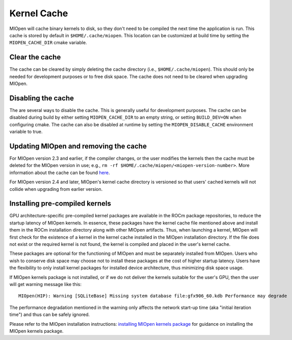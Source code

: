 Kernel Cache
============

MIOpen will cache binary kernels to disk, so they don't need to be compiled the next time the application is run. This cache is stored by default in ``$HOME/.cache/miopen``. This location can be customized at build time by setting the ``MIOPEN_CACHE_DIR`` cmake variable.

Clear the cache
---------------

The cache can be cleared by simply deleting the cache directory (i.e., ``$HOME/.cache/miopen``). This should only be needed for development purposes or to free disk space. The cache does not need to be cleared when upgrading MIOpen.

Disabling the cache
-------------------

The are several ways to disable the cache. This is generally useful for development purposes. The cache can be disabled during build by either setting ``MIOPEN_CACHE_DIR`` to an empty string, or setting ``BUILD_DEV=ON`` when configuring cmake. The cache can also be disabled at runtime by setting the ``MIOPEN_DISABLE_CACHE`` environment variable to true.

Updating MIOpen and removing the cache
--------------------------------------
For MIOpen version 2.3 and earlier, if the compiler changes, or the user modifies the kernels then the cache must be deleted for the MIOpen version in use; e.g., ``rm -rf $HOME/.cache/miopen/<miopen-version-number>``. More information about the cache can be found `here <https://rocmsoftwareplatform.github.io/MIOpen/doc/html/cache.html>`_.

For MIOpen version 2.4 and later, MIOpen's kernel cache directory is versioned so that users' cached kernels will not collide when upgrading from earlier version.

Installing pre-compiled kernels
-------------------------------
GPU architecture-specific pre-compiled kernel packages are available in the ROCm package repositories, to reduce the startup latency of MIOpen kernels. In essence, these packages have the kernel cache file mentioned above and install them in the ROCm installation directory along with other MIOpen artifacts. Thus, when launching a kernel, MIOpen will first check for the existence of a kernel in the kernel cache installed in the MIOpen installation directory. If the file does not exist or the required kernel is not found, the kernel is compiled and placed in the user's kernel cache.

These packages are optional for the functioning of MIOpen and must be separately installed from MIOpen. Users who wish to conserve disk space may choose not to install these packages at the cost of higher startup latency. Users have the flexibility to only install kernel packages for installed device architecture, thus minimizing disk space usage.

If MIOpen kernels package is not installed, or if we do not deliver the kernels suitable for the user's GPU, then the user will get warning message like this::

  MIOpen(HIP): Warning [SQLiteBase] Missing system database file:gfx906_60.kdb Performance may degrade

The performance degradation mentioned in the warning only affects the network start-up time (aka "initial iteration time") and thus can be safely ignored.

Please refer to the MIOpen installation instructions: `installing MIOpen kernels package <https://rocmsoftwareplatform.github.io/MIOpen/doc/html/install.html#installing-miopen-kernels-package>`_ for guidance on installing the MIOpen kernels package.
